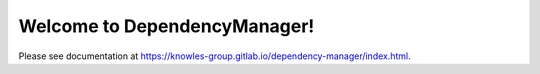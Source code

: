 Welcome to DependencyManager!
=============================

Please see documentation at `<https://knowles-group.gitlab.io/dependency-manager/index.html>`_.
